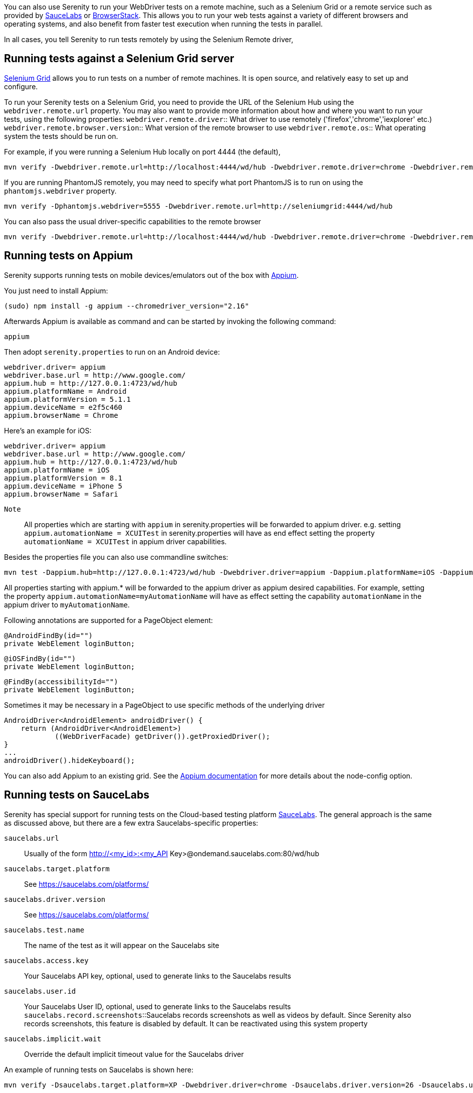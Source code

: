 You can also use Serenity to run your WebDriver tests on a remote machine, such as a Selenium Grid or a remote service such as provided by http://www.saucelabs.com[SauceLabs] or https://www.browserstack.com[BrowserStack]. This allows you to run your web tests against a variety of different browsers and operating systems, and also benefit from faster test execution when running the tests in parallel.

In all cases, you tell Serenity to run tests remotely by using the Selenium Remote driver,

== Running tests against a Selenium Grid server

https://code.google.com/p/selenium/wiki/Grid2[Selenium Grid] allows you to run tests on a number of remote machines. It is open source, and relatively easy to set up and configure.

To run your Serenity tests on a Selenium Grid, you need to provide the URL of the Selenium Hub using the `webdriver.remote.url` property. You may also want to provide more information about how and where you want to run your tests, using the following properties:
`webdriver.remote.driver`:: What driver to use remotely ('firefox','chrome','iexplorer' etc.)
`webdriver.remote.browser.version`:: What version of the remote browser to use
`webdriver.remote.os`:: What operating system the tests should be run on.

For example, if you were running a Selenium Hub locally on port 4444 (the default),

-----
mvn verify -Dwebdriver.remote.url=http://localhost:4444/wd/hub -Dwebdriver.remote.driver=chrome -Dwebdriver.remote.os=WINDOWS
-----

If you are running PhantomJS remotely, you may need to specify what port PhantomJS is to run on using the `phantomjs.webdriver` property.

-----
mvn verify -Dphantomjs.webdriver=5555 -Dwebdriver.remote.url=http://seleniumgrid:4444/wd/hub
-----

You can also pass the usual driver-specific capabilities to the remote browser

-----
mvn verify -Dwebdriver.remote.url=http://localhost:4444/wd/hub -Dwebdriver.remote.driver=chrome -Dwebdriver.remote.os=WINDOWS -Dchrome.switches="--no-sandbox,--ignore-certificate-errors,--homepage=about:blank,--no-first-run"
-----

== Running tests on Appium
Serenity supports running tests on mobile devices/emulators out of the box with http://appium.io[Appium].

You just need to install Appium:
-----
(sudo) npm install -g appium --chromedriver_version="2.16"
-----

Afterwards Appium is available as command and can be started by invoking the following command:
-----
appium
-----

Then adopt `serenity.properties` to run on an Android device:
-----
webdriver.driver= appium
webdriver.base.url = http://www.google.com/
appium.hub = http://127.0.0.1:4723/wd/hub
appium.platformName = Android
appium.platformVersion = 5.1.1
appium.deviceName = e2f5c460
appium.browserName = Chrome
-----

Here's an example for iOS:
-----
webdriver.driver= appium
webdriver.base.url = http://www.google.com/
appium.hub = http://127.0.0.1:4723/wd/hub
appium.platformName = iOS
appium.platformVersion = 8.1
appium.deviceName = iPhone 5
appium.browserName = Safari
-----

`Note`:: All properties which are starting with `appium` in serenity.properties will be forwarded to appium driver.
e.g. setting `appium.automationName = XCUITest` in serenity.properties will have as end effect setting the property `automationName = XCUITest` in appium driver capabilities.

Besides the properties file you can also use commandline switches:
-----
mvn test -Dappium.hub=http://127.0.0.1:4723/wd/hub -Dwebdriver.driver=appium -Dappium.platformName=iOS -Dappium.browserName=Safari -Dappium.deviceName="iPhone 5"
-----

All properties starting with appium.* will be forwarded to the appium driver as appium desired capabilities.
For example, setting the property `appium.automationName=myAutomationName` will have as effect setting the capability `automationName`
in the appium driver to `myAutomationName`.

Following annotations are supported for a PageObject element:
-----
@AndroidFindBy(id="")
private WebElement loginButton;
-----
-----
@iOSFindBy(id="")
private WebElement loginButton;
-----
-----
@FindBy(accessibilityId="")
private WebElement loginButton;
-----

Sometimes it may be necessary in a PageObject to use specific methods of the underlying driver
-----
AndroidDriver<AndroidElement> androidDriver() {
    return (AndroidDriver<AndroidElement>)
            ((WebDriverFacade) getDriver()).getProxiedDriver();
}
...
androidDriver().hideKeyboard();
-----

You can also add Appium to an existing grid. See the http://appium.io/slate/en/v1.2.3/?java#server-flags[Appium documentation] for more details about the node-config option.

== Running tests on SauceLabs
Serenity has special support for running tests on the Cloud-based testing platform http://www.saucelabs.com[SauceLabs]. The general approach is the same as discussed above, but there are a few extra Saucelabs-specific properties:

`saucelabs.url`:: Usually of the form http://<my_id>:<my_API Key>@ondemand.saucelabs.com:80/wd/hub
`saucelabs.target.platform`:: See https://saucelabs.com/platforms/
`saucelabs.driver.version`:: See https://saucelabs.com/platforms/
`saucelabs.test.name`:: The name of the test as it will appear on the Saucelabs site
`saucelabs.access.key`:: Your Saucelabs API key, optional, used to generate links to the Saucelabs results
`saucelabs.user.id`:: Your Saucelabs User ID, optional, used to generate links to the Saucelabs results
`saucelabs.record.screenshots`::Saucelabs records screenshots as well as videos by default. Since Serenity also records screenshots, this feature is disabled by default. It can be reactivated using this system property
`saucelabs.implicit.wait`:: Override the default implicit timeout value for the Saucelabs driver

An example of running tests on Saucelabs is shown here:
-----
mvn verify -Dsaucelabs.target.platform=XP -Dwebdriver.driver=chrome -Dsaucelabs.driver.version=26 -Dsaucelabs.url=http://<my_id>:<my_API Key>@ondemand.saucelabs.com:80/wd/hub -Dsaucelabs.access.key=<My_API_Key> -Dsaucelabs.user.id=<my_id> -Dwebdriver.base.url=https://www.website.com -Dmaven.test.failure.ignore=true
-----

In case if you need to define an OS-Browser Combination, you should change *serenity.driver.capabilities* as follows:
-----
serenity.driver.capabilities="browserName:iphone; deviceName:iPad Retina; version:9.2"
-----

== Running Serenity Tests on BrowserStack

Serenity provides integrated support for running tests on https://www.browserstack.com[BrowserStack].

First of all, add the `serenity-browserstack` dependency to your project:
[source,xml]
----
<dependency>
    <groupId>net.serenity-bdd</groupId>
    <artifactId>serenity-browserstack</artifactId>
    <version>${serenity.version}</version>
</dependency>
----

Next, in your `serenity.conf` configuration file, add a `browserstack` section with your BrowserStack username and API key, like this:

[source,hacon]
----
browserstack {
    user = <your-username>
    key = <your-api-key>
    server = hub-cloud.browserstack.com
    browser = chrome
}
----

In the `webdriver` section, you need to configure a `remote` driver like this:

[source,hacon]
-----
webdriver {
    driver = remote
    remote.url = "http://<your-username>:<your-api-key>@hub-cloud.browserstack.com/wd/hub"
}
-----

You can also do the same thing in your `serenity.properties` file, e.g.
[source,properties]
----
browserstack.user=<your-username>
browserstack.key=<your-api-key>
browserstack.server = hub-cloud.browserstack.com
browserstack.browser = chrome

webdriver.driver = remote;
webdriver.remote.url = "http://<your-username>:<your-api-key>@hub-cloud.browserstack.com/wd/hub"
----

=== Retries

If your BrowserStack account is limited to a certain number of parallel tests, BrowserStack will add your tests to a queue. If your queue reaches a maximum size, BrowserStack will refuse to run your tests until a spot frees up. Serenity allows for this by delaying the test execution for 30 seconds before retrying. Serenity will retry up to 30 times by default; you can configure the maximum number of retries Serenity will attempt with the `webdriver.creation.retry.max.times` system property.

=== BrowserStack system properties

The following system properties are available:

`browserstack.url`:: BrowserStack Hub URL if running the tests on BrowserStack Cloud
`browserstack.os`:: OS type (e.g. WINDOWS, OS X)
`browserstack.os_version`:: OS version (e.g. Windows: XP, 7, 8 and 8.1; OS X: Snow Leopard, Lion, Mountain Lion, Mavericks, Yosemite, El Capitan)
`browserstack.browser`:: Browser type (e.g. Firefox, Safari, IE, Chrome, Opera)
`browserstack.browser_version`:: Browser version (defaults to latest stable; check https://www.browserstack.com/list-of-browsers-and-platforms?product=automate[list of available browsers])
`browserstack.device`:: BrowserStack https://www.browserstack.com/list-of-browsers-and-platforms?product=automate[mobile device] name on which tests should be run
`browserstack.deviceOrientation`:: Set the screen orientation of BrowserStack mobile device (portrait or landscape, default: portrait)
`browserstack.project`:: Specify a name for a logical group of builds on BrowserStack
`browserstack.build`:: Specify a name for a logical group of tests on BrowserStack
`browserstack.name`:: Specify an identifier for the test run on BrowserStack
`browserstack.local`:: For Testing against https://www.browserstack.com/local-testing[internal/local] servers on BrowserStack
`browserstack.localIdentifier`:: Specify an identifier for the local BrowserStack connection check https://www.browserstack.com/local-testing#multiple-connections
`browserstack.debug`::  Generates screenshots at various steps in tests on BrowserStack
`browserstack.resolution`:: Sets resolution of VM on BrowserStack
`browserstack.selenium_version`::
`browserstack.ie.noFlash`:: Disable flash on Internet Explorer on BrowserStack
`browserstack.ie.driver`:: Specify the Internet Explorer webdriver version on BrowserStack
`browserstack.ie.enablePopups`:: Enable the popup blocker in Internet Explorer on BrowserStack

== Running Serenity on Zalenium

In this section, we look at how you can run Serenity BDD tests on a Zalenium server using https://www.docker.com[Docker]. https://opensource.zalando.com/zalenium[Zalenium] is an open source tool based on Docker that makes it easy to start up and run a Selenium Grid. The rest of this tutorial assumes that you have Docker installed on your machine.

=== Starting Zalenium

You can start a Zalenium server using the following commands (see the https://opensource.zalando.com/zalenium/#try-it[Zalenium Documentation] for more details or for the latest version of these instructions):
----
# Pull docker-selenium
docker pull elgalu/selenium

# Pull Zalenium
docker pull dosel/zalenium

# Run it!
docker run --rm -ti --name zalenium -p 4444:4444 \
  -v /var/run/docker.sock:/var/run/docker.sock \
  -v /tmp/videos:/home/seluser/videos -e WAIT_FOR_AVAILABLE_NODES=false \
  --privileged dosel/zalenium start --desiredContainers 4
----

You should end up seeing an output like the following:
----
08:42:05.272 [main] INFO  org.openqa.grid.web.Hub - Selenium Grid hub is up and running
08:42:05.272 [main] INFO  org.openqa.grid.web.Hub - Nodes should register to http://172.17.0.2:4445/grid/register/
08:42:05.272 [main] INFO  org.openqa.grid.web.Hub - Clients should connect to http://172.17.0.2:4445/wd/hub
Selenium Hub started!
Sauce Labs not enabled...
Browser Stack not enabled...
TestingBot not enabled...
Zalenium is now ready!
----

You can see if the Zalenium server is running correctly by checking out the http://localhost:4444/grid/console[Grid Console].

=== Configuring your Serenity tests

To run your tests on the Selenium grid, you now just need to use the remote driver instead of the usual one. For example, in your `serenity.conf` file, you can configure your tests to run on the Zalenium server using Chrome like this:

[source,hocon]
----
webdriver {
  driver = remote
  remote {
      url="http://localhost:4444/wd/hub"
      driver=chrome
  }
}
----

If you are using the `serenity.properties` file, the configuration would look like this:
[source,properties]
----
webdriver.driver = remote
webdriver.remote.url = "http://localhost:4444/wd/hub"
webdriver.remote.driver = chrome
----

Zalenium even has a http://localhost:4444/dashboard/#[Dashboard] where you can see a recording of the tests you executed.

=== Advanced Zalenium Integration

Serenity also supports more advanced integration with Zalenium, including the ability to pass custom capabilities to the Zalenium server, and displaying the test results correctly. You can enable these features by adding the `serenity-zalenium` dependency to your project. If you are using Maven, you would add the following dependency:
[source,xml]
----
<dependency>
    <groupId>net.serenity-bdd</groupId>
    <artifactId>serenity-zalenium</artifactId>
    <version>${serenity.version}</version>
    <scope>test</scope>
</dependency>
----

And in Gradle, you would add the equivalent dependency like this:
[source,groovy]
----
testCompile 'net.serenity-bdd:serenity-zalenium:${serenity.version}'

----

When you add this dependency, unsuccessful tests (those with an outcome of failed, broken or compromised) will be marked as failures in Zalenium.

[source,hacon]
----
zalenium {
    screenResolution = "1280x720"
    idleTimeout = 150
}
----
